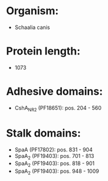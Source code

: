* Organism:
- Schaalia canis
* Protein length:
- 1073
* Adhesive domains:
- CshA_NR2 (PF18651): pos. 204 - 560
* Stalk domains:
- SpaA (PF17802): pos. 831 - 904
- SpaA_2 (PF19403): pos. 701 - 813
- SpaA_2 (PF19403): pos. 818 - 901
- SpaA_2 (PF19403): pos. 948 - 1009

